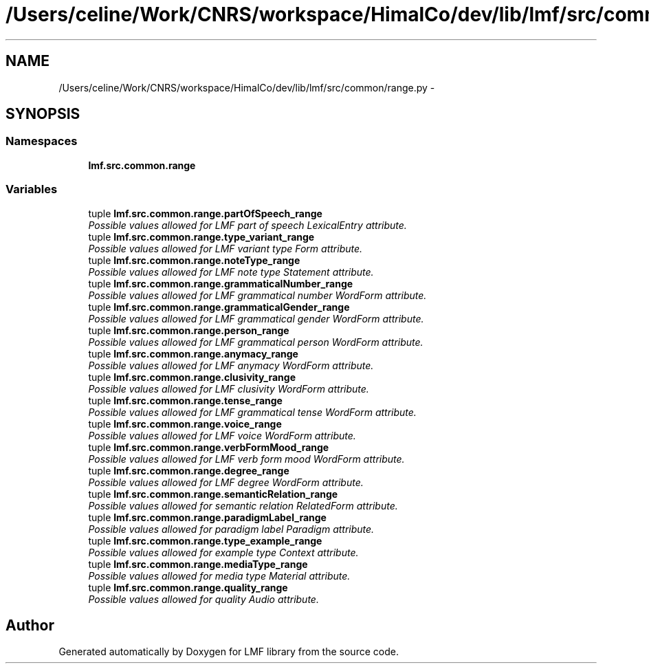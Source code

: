 .TH "/Users/celine/Work/CNRS/workspace/HimalCo/dev/lib/lmf/src/common/range.py" 3 "Fri Oct 3 2014" "LMF library" \" -*- nroff -*-
.ad l
.nh
.SH NAME
/Users/celine/Work/CNRS/workspace/HimalCo/dev/lib/lmf/src/common/range.py \- 
.SH SYNOPSIS
.br
.PP
.SS "Namespaces"

.in +1c
.ti -1c
.RI " \fBlmf\&.src\&.common\&.range\fP"
.br
.in -1c
.SS "Variables"

.in +1c
.ti -1c
.RI "tuple \fBlmf\&.src\&.common\&.range\&.partOfSpeech_range\fP"
.br
.RI "\fIPossible values allowed for LMF part of speech LexicalEntry attribute\&. \fP"
.ti -1c
.RI "tuple \fBlmf\&.src\&.common\&.range\&.type_variant_range\fP"
.br
.RI "\fIPossible values allowed for LMF variant type Form attribute\&. \fP"
.ti -1c
.RI "tuple \fBlmf\&.src\&.common\&.range\&.noteType_range\fP"
.br
.RI "\fIPossible values allowed for LMF note type Statement attribute\&. \fP"
.ti -1c
.RI "tuple \fBlmf\&.src\&.common\&.range\&.grammaticalNumber_range\fP"
.br
.RI "\fIPossible values allowed for LMF grammatical number WordForm attribute\&. \fP"
.ti -1c
.RI "tuple \fBlmf\&.src\&.common\&.range\&.grammaticalGender_range\fP"
.br
.RI "\fIPossible values allowed for LMF grammatical gender WordForm attribute\&. \fP"
.ti -1c
.RI "tuple \fBlmf\&.src\&.common\&.range\&.person_range\fP"
.br
.RI "\fIPossible values allowed for LMF grammatical person WordForm attribute\&. \fP"
.ti -1c
.RI "tuple \fBlmf\&.src\&.common\&.range\&.anymacy_range\fP"
.br
.RI "\fIPossible values allowed for LMF anymacy WordForm attribute\&. \fP"
.ti -1c
.RI "tuple \fBlmf\&.src\&.common\&.range\&.clusivity_range\fP"
.br
.RI "\fIPossible values allowed for LMF clusivity WordForm attribute\&. \fP"
.ti -1c
.RI "tuple \fBlmf\&.src\&.common\&.range\&.tense_range\fP"
.br
.RI "\fIPossible values allowed for LMF grammatical tense WordForm attribute\&. \fP"
.ti -1c
.RI "tuple \fBlmf\&.src\&.common\&.range\&.voice_range\fP"
.br
.RI "\fIPossible values allowed for LMF voice WordForm attribute\&. \fP"
.ti -1c
.RI "tuple \fBlmf\&.src\&.common\&.range\&.verbFormMood_range\fP"
.br
.RI "\fIPossible values allowed for LMF verb form mood WordForm attribute\&. \fP"
.ti -1c
.RI "tuple \fBlmf\&.src\&.common\&.range\&.degree_range\fP"
.br
.RI "\fIPossible values allowed for LMF degree WordForm attribute\&. \fP"
.ti -1c
.RI "tuple \fBlmf\&.src\&.common\&.range\&.semanticRelation_range\fP"
.br
.RI "\fIPossible values allowed for semantic relation RelatedForm attribute\&. \fP"
.ti -1c
.RI "tuple \fBlmf\&.src\&.common\&.range\&.paradigmLabel_range\fP"
.br
.RI "\fIPossible values allowed for paradigm label Paradigm attribute\&. \fP"
.ti -1c
.RI "tuple \fBlmf\&.src\&.common\&.range\&.type_example_range\fP"
.br
.RI "\fIPossible values allowed for example type Context attribute\&. \fP"
.ti -1c
.RI "tuple \fBlmf\&.src\&.common\&.range\&.mediaType_range\fP"
.br
.RI "\fIPossible values allowed for media type Material attribute\&. \fP"
.ti -1c
.RI "tuple \fBlmf\&.src\&.common\&.range\&.quality_range\fP"
.br
.RI "\fIPossible values allowed for quality Audio attribute\&. \fP"
.in -1c
.SH "Author"
.PP 
Generated automatically by Doxygen for LMF library from the source code\&.
